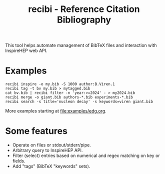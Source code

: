 #+title: recibi - Reference Citation Bibliography

This tool helps automate management of BibTeX files and interaction with InspireHEP web API.

* Examples

#+begin_example
recibi inspire -o my.bib -S 1000 author:B.Viren.1
recibi tag -t bv my.bib > mytagged.bib
cat bv.bib | recibi filter -n 'year:>=2024' - > my2024.bib
recibi merge -o giant.bib authors-*.bib experiments-*.bib
recibi search -s title='nucleon decay' -s keywords=viren giant.bib
#+end_example

More examples starting at [[file:examples/edg.org]].


* Some features

- Operate on files or stdout/stderr/pipe.
- Arbitrary query to InspireHEP API.
- Filter (select) entries based on numerical and regex matching on key or fields.
- Add "tags" (BibTeX "keywords" sets).
  
